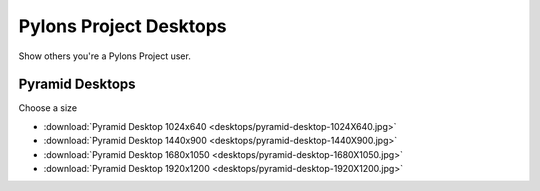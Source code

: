 .. _pylons_project_desktops:

Pylons Project Desktops
=============================

Show others you're a Pylons Project user.

Pyramid Desktops
----------------

.. image:: desktops/pyramid-desktop-320x200.png

Choose a size

* :download:`Pyramid Desktop 1024x640 <desktops/pyramid-desktop-1024X640.jpg>`
* :download:`Pyramid Desktop 1440x900 <desktops/pyramid-desktop-1440X900.jpg>`
* :download:`Pyramid Desktop 1680x1050 <desktops/pyramid-desktop-1680X1050.jpg>`
* :download:`Pyramid Desktop 1920x1200 <desktops/pyramid-desktop-1920X1200.jpg>`



